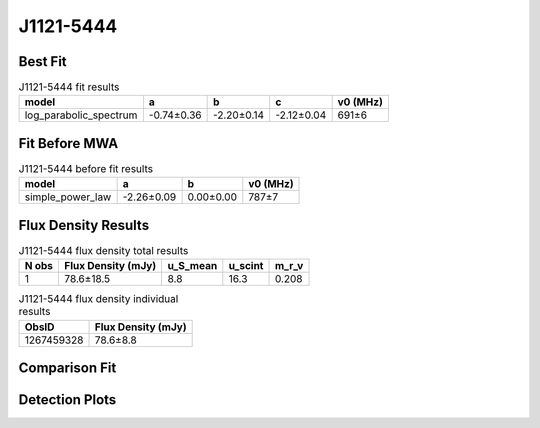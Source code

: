 .. _J1121-5444:
J1121-5444
==========

Best Fit
--------
.. image:: best_fits/J1121-5444_fit.png
  :width: 800

.. csv-table:: J1121-5444 fit results
   :header: "model","a","b","c","v0 (MHz)"

   "log_parabolic_spectrum","-0.74±0.36","-2.20±0.14","-2.12±0.04","691±6"

Fit Before MWA
--------------

.. csv-table:: J1121-5444 before fit results
   :header: "model","a","b","v0 (MHz)"

   "simple_power_law","-2.26±0.09","0.00±0.00","787±7"


Flux Density Results
--------------------
.. csv-table:: J1121-5444 flux density total results
   :header: "N obs", "Flux Density (mJy)", "u_S_mean", "u_scint", "m_r_v"

   "1",  "78.6±18.5", "8.8", "16.3", "0.208"

.. csv-table:: J1121-5444 flux density individual results
   :header: "ObsID", "Flux Density (mJy)"

    "1267459328", "78.6±8.8"

Comparison Fit
--------------
.. image:: comparison_fits/J1121-5444_comparison_fit.png
  :width: 800

Detection Plots
---------------

.. image:: detection_plots/1267459328_J1121-5444.prepfold.png
  :width: 800

.. image:: on_pulse_plots/1267459328_J1121-5444_256_bins_gaussian_components.png
  :width: 800